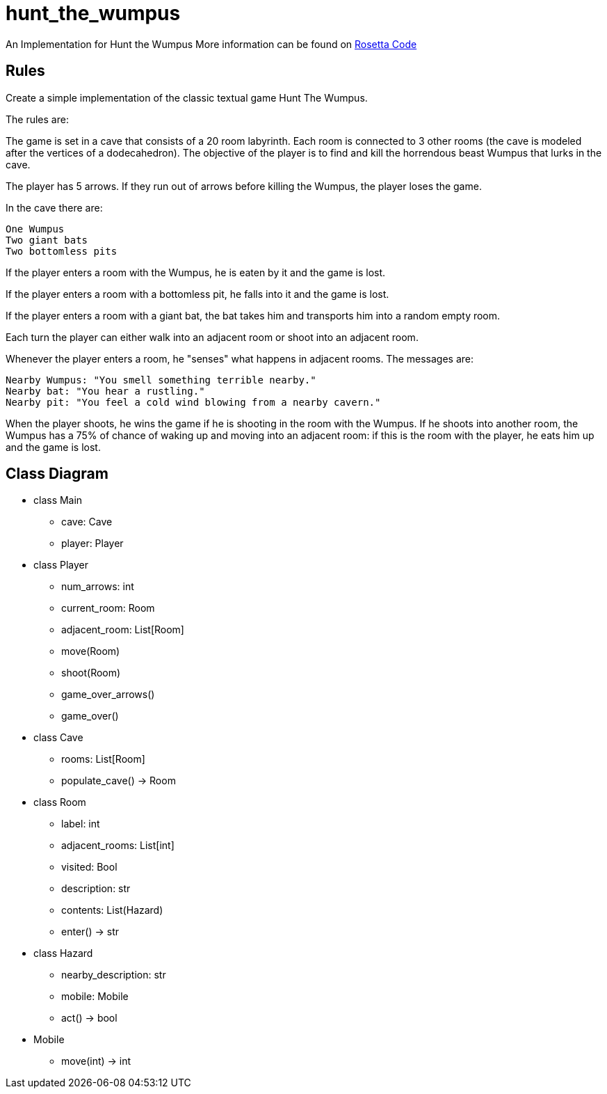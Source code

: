 # hunt_the_wumpus

An Implementation for Hunt the Wumpus
More information can be found on https://rosettacode.org/wiki/Hunt_The_Wumpus[Rosetta Code]

## Rules
Create a simple implementation of the classic textual game Hunt The Wumpus.

The rules are:

The game is set in a cave that consists of a 20 room labyrinth. Each room is connected to 3 other rooms (the cave is modeled after the vertices of a dodecahedron). The objective of the player is to find and kill the horrendous beast Wumpus that lurks in the cave.

The player has 5 arrows. If they run out of arrows before killing the Wumpus, the player loses the game.

In the cave there are:

    One Wumpus
    Two giant bats
    Two bottomless pits

If the player enters a room with the Wumpus, he is eaten by it and the game is lost.

If the player enters a room with a bottomless pit, he falls into it and the game is lost.

If the player enters a room with a giant bat, the bat takes him and transports him into a random empty room.

Each turn the player can either walk into an adjacent room or shoot into an adjacent room.

Whenever the player enters a room, he "senses" what happens in adjacent rooms. The messages are:

    Nearby Wumpus: "You smell something terrible nearby."
    Nearby bat: "You hear a rustling."
    Nearby pit: "You feel a cold wind blowing from a nearby cavern."

When the player shoots, he wins the game if he is shooting in the room with the Wumpus. If he shoots into another room, the Wumpus has a 75% of chance of waking up and moving into an adjacent room: if this is the room with the player, he eats him up and the game is lost. 

## Class Diagram
* class Main
** cave: Cave
** player: Player

* class Player
** num_arrows: int
** current_room: Room
** adjacent_room: List[Room]
** move(Room)
** shoot(Room) 
** game_over_arrows()
** game_over()

* class Cave
** rooms: List[Room]
** populate_cave() -> Room

* class Room
** label: int
** adjacent_rooms: List[int]
** visited: Bool
** description: str
** contents: List(Hazard)
** enter() -> str

* class Hazard
** nearby_description: str
** mobile: Mobile
** act() -> bool

* Mobile
** move(int) -> int
